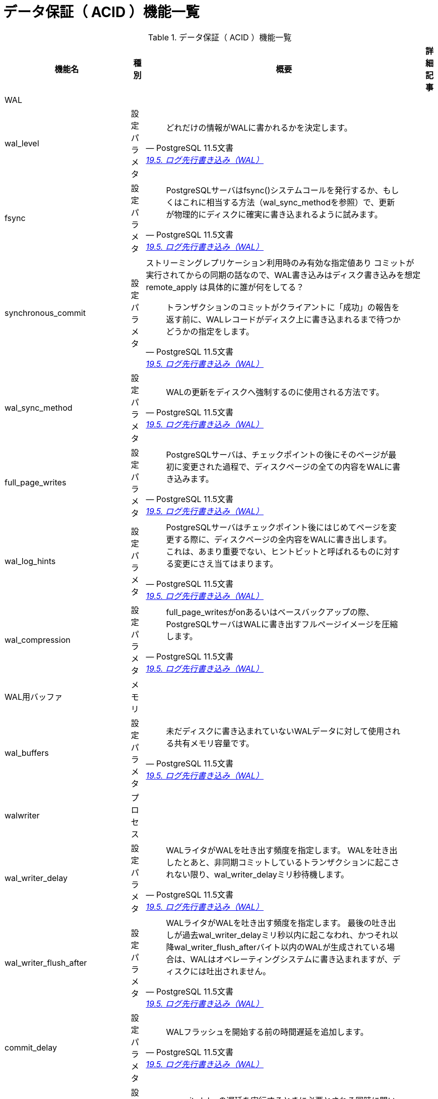 = データ保証（ ACID ）機能一覧

.データ保証（ ACID ）機能一覧
[options="header,autowidth",stripes=hover]
|===
|機能名 |種別 |概要 |詳細記事

|WAL
|
|
|

|wal_level
|設定パラメタ
a|
[quote, PostgreSQL 11.5文書, 'https://www.postgresql.jp/document/11/html/runtime-config-wal.html[19.5. ログ先行書き込み（WAL）]']
____
どれだけの情報がWALに書かれるかを決定します。 
____
|

|fsync
|設定パラメタ
a|
[quote, PostgreSQL 11.5文書, 'https://www.postgresql.jp/document/11/html/runtime-config-wal.html[19.5. ログ先行書き込み（WAL）]']
____
PostgreSQLサーバはfsync()システムコールを発行するか、もしくはこれに相当する方法（wal_sync_methodを参照）で、更新が物理的にディスクに確実に書き込まれるように試みます。
____
|

|synchronous_commit
|設定パラメタ
a|ストリーミングレプリケーション利用時のみ有効な指定値あり
コミットが実行されてからの同期の話なので、WAL書き込みはディスク書き込みを想定
remote_apply は具体的に誰が何をしてる？
[quote, PostgreSQL 11.5文書, 'https://www.postgresql.jp/document/11/html/runtime-config-wal.html[19.5. ログ先行書き込み（WAL）]']
____
トランザクションのコミットがクライアントに「成功」の報告を返す前に、WALレコードがディスク上に書き込まれるまで待つかどうかの指定をします。 
____
|

|wal_sync_method
|設定パラメタ
a|
[quote, PostgreSQL 11.5文書, 'https://www.postgresql.jp/document/11/html/runtime-config-wal.html[19.5. ログ先行書き込み（WAL）]']
____
WALの更新をディスクへ強制するのに使用される方法です。
____
|

|full_page_writes
|設定パラメタ
a|
[quote, PostgreSQL 11.5文書, 'https://www.postgresql.jp/document/11/html/runtime-config-wal.html[19.5. ログ先行書き込み（WAL）]']
____
PostgreSQLサーバは、チェックポイントの後にそのページが最初に変更された過程で、ディスクページの全ての内容をWALに書き込みます。
____
|

|wal_log_hints
|設定パラメタ
a|
[quote, PostgreSQL 11.5文書, 'https://www.postgresql.jp/document/11/html/runtime-config-wal.html[19.5. ログ先行書き込み（WAL）]']
____
PostgreSQLサーバはチェックポイント後にはじめてページを変更する際に、ディスクページの全内容をWALに書き出します。 これは、あまり重要でない、ヒントビットと呼ばれるものに対する変更にさえ当てはまります。 
____
|

|wal_compression
|設定パラメタ
a|
[quote, PostgreSQL 11.5文書, 'https://www.postgresql.jp/document/11/html/runtime-config-wal.html[19.5. ログ先行書き込み（WAL）]']
____
full_page_writesがonあるいはベースバックアップの際、PostgreSQLサーバはWALに書き出すフルページイメージを圧縮します。 
____
|

|WAL用バッファ
|メモリ
|
|

|wal_buffers
|設定パラメタ
a|
[quote, PostgreSQL 11.5文書, 'https://www.postgresql.jp/document/11/html/runtime-config-wal.html[19.5. ログ先行書き込み（WAL）]']
____
未だディスクに書き込まれていないWALデータに対して使用される共有メモリ容量です。 
____
|

|walwriter
|プロセス
|
|

|wal_writer_delay
|設定パラメタ
a|
[quote, PostgreSQL 11.5文書, 'https://www.postgresql.jp/document/11/html/runtime-config-wal.html[19.5. ログ先行書き込み（WAL）]']
____
WALライタがWALを吐き出す頻度を指定します。 WALを吐き出したとあと、非同期コミットしているトランザクションに起こされない限り、wal_writer_delayミリ秒待機します。
____
|

|wal_writer_flush_after
|設定パラメタ
a|
[quote, PostgreSQL 11.5文書, 'https://www.postgresql.jp/document/11/html/runtime-config-wal.html[19.5. ログ先行書き込み（WAL）]']
____
WALライタがWALを吐き出す頻度を指定します。 最後の吐き出しが過去wal_writer_delayミリ秒以内に起こなわれ、かつそれ以降wal_writer_flush_afterバイト以内のWALが生成されている場合は、WALはオペレーティングシステムに書き込まれますが、ディスクには吐出されません。 
____
|

|commit_delay
|設定パラメタ
a|
[quote, PostgreSQL 11.5文書, 'https://www.postgresql.jp/document/11/html/runtime-config-wal.html[19.5. ログ先行書き込み（WAL）]']
____
WALフラッシュを開始する前の時間遅延を追加します。
____
|

|commit_siblings
|設定パラメタ
a|
[quote, PostgreSQL 11.5文書, 'https://www.postgresql.jp/document/11/html/runtime-config-wal.html[19.5. ログ先行書き込み（WAL）]']
____
commit_delayの遅延を実行するときに必要とされる同時に開いているトランザクションの最小数です。 
____
|

|チェックポイント
|
|
|

|checkpointer
|プロセス
|
|

|checkpoint_timeout
|設定パラメタ
a|
[quote, PostgreSQL 11.5文書, 'https://www.postgresql.jp/document/11/html/runtime-config-wal.html[19.5. ログ先行書き込み（WAL）]']
____
自動的WALチェックポイント間の最大間隔を秒単位で指定します。
____
|

|checkpoint_completion_target
|設定パラメタ
a|
[quote, PostgreSQL 11.5文書, 'https://www.postgresql.jp/document/11/html/runtime-config-wal.html[19.5. ログ先行書き込み（WAL）]']
____
チェックポイントの完了目標をチェックポイント間の総時間の割合として指定します。 
____
|

|checkpoint_flush_after
|設定パラメタ
a|
[quote, PostgreSQL 11.5文書, 'https://www.postgresql.jp/document/11/html/runtime-config-wal.html[19.5. ログ先行書き込み（WAL）]']
____
チェックポイント実行中にcheckpoint_flush_afterバイトより多く書く度に、OSが記憶装置に書き込むことを強制しようとします。 
____
|

|checkpoint_warning
|設定パラメタ
a|
[quote, PostgreSQL 11.5文書, 'https://www.postgresql.jp/document/11/html/runtime-config-wal.html[19.5. ログ先行書き込み（WAL）]']
____
WALセグメントファイルが溢れることが原因で起きるチェックポイントが、ここで指定した秒数よりも短い間隔で発生したとき、サーバログにメッセージを書き出します （これは、max_wal_sizeを増やす必要があることを示唆しています）。 
____
|

|max_wal_size
|設定パラメタ
a|
[quote, PostgreSQL 11.5文書, 'https://www.postgresql.jp/document/11/html/runtime-config-wal.html[19.5. ログ先行書き込み（WAL）]']
____
自動WALチェックポイントの間にWALが増加する最大サイズです。 
____
|

|min_wal_size
|設定パラメタ
a|
[quote, PostgreSQL 11.5文書, 'https://www.postgresql.jp/document/11/html/runtime-config-wal.html[19.5. ログ先行書き込み（WAL）]']
____
この設定以下にWALのディスク使用量が保たれる限り、古いWALファイルは、消去されることなく今後のチェックポイントで使用するために常にリサイクルされます。 
____
|

|アーカイビング
|
|
|

|archive_mode
|設定パラメタ
a|
[quote, PostgreSQL 11.5文書, 'https://www.postgresql.jp/document/11/html/runtime-config-wal.html[19.5. ログ先行書き込み（WAL）]']
____
有効な場合、archive_commandを設定することにより、完了したWALセグメントはアーカイブ格納領域に送信されます。 
____
|

|archive_command
|設定パラメタ
a|
[quote, PostgreSQL 11.5文書, 'https://www.postgresql.jp/document/11/html/runtime-config-wal.html[19.5. ログ先行書き込み（WAL）]']
____
完了したWALファイルセグメントのアーカイブを実行するローカルのシェルコマンドです。 
____
|

|archive_timeout
|設定パラメタ
a|
[quote, PostgreSQL 11.5文書, 'https://www.postgresql.jp/document/11/html/runtime-config-wal.html[19.5. ログ先行書き込み（WAL）]']
____
データが未アーカイブのままでいられる期間を制限するために、archive_timeoutを設定して、強制的にサーバを新しいWALセグメントに定期的に切り替えるようにすることができます。
____
|

|トランザクション
|
|
|

|max_prepared_transactions
|設定パラメタ
a|
[quote, PostgreSQL 11.5文書, 'https://www.postgresql.jp/document/11/html/runtime-config-resource.html[19.4. 資源の消費]']
____
同時に「プリペアド」状態にできるトランザクションの最大数を設定します
____
|

|deadlock_timeout
|設定パラメタ
a|
[quote, PostgreSQL 11.5文書, 'https://www.postgresql.jp/document/11/html/runtime-config-locks.html[19.12. ロック管理]']
____
デッドロック状態があるかどうかを調べる前にロックを待つ時間をミリ秒で計算したものです。 
____
|

|max_locks_per_transaction
|設定パラメタ
a|
[quote, PostgreSQL 11.5文書, 'https://www.postgresql.jp/document/11/html/runtime-config-locks.html[19.12. ロック管理]']
____
共有ロックテーブルは、max_locks_per_transaction * （max_connections + max_prepared_transactions）オブジェクト（例えばテーブル）上のロック追跡します。 
____
|

|max_pred_locks_per_transaction
|設定パラメタ
a|
[quote, PostgreSQL 11.5文書, 'https://www.postgresql.jp/document/11/html/runtime-config-locks.html[19.12. ロック管理]']
____
共有記述ロックテーブル（shared predicate lock table）は、max_pred_locks_per_transaction * (max_connections + max_prepared_transactions)オブジェクト（例えば諸テーブル）のロックを追跡します。
____
|

|max_pred_locks_per_relation
|設定パラメタ
a|
[quote, PostgreSQL 11.5文書, 'https://www.postgresql.jp/document/11/html/runtime-config-locks.html[19.12. ロック管理]']
____
リレーション全体をカバーするロックに昇格する前に、一つリレーションの中で述語ロックできるページ数あるいはタプル数を指定します。
____
|

|max_pred_locks_per_page
|設定パラメタ
a|
[quote, PostgreSQL 11.5文書, 'https://www.postgresql.jp/document/11/html/runtime-config-locks.html[19.12. ロック管理]']
____
ページ全体をカバーするロックに昇格する前に、一つページの中で述語ロックできる行数を指定します。
____
|

|
|
|
|
|===
